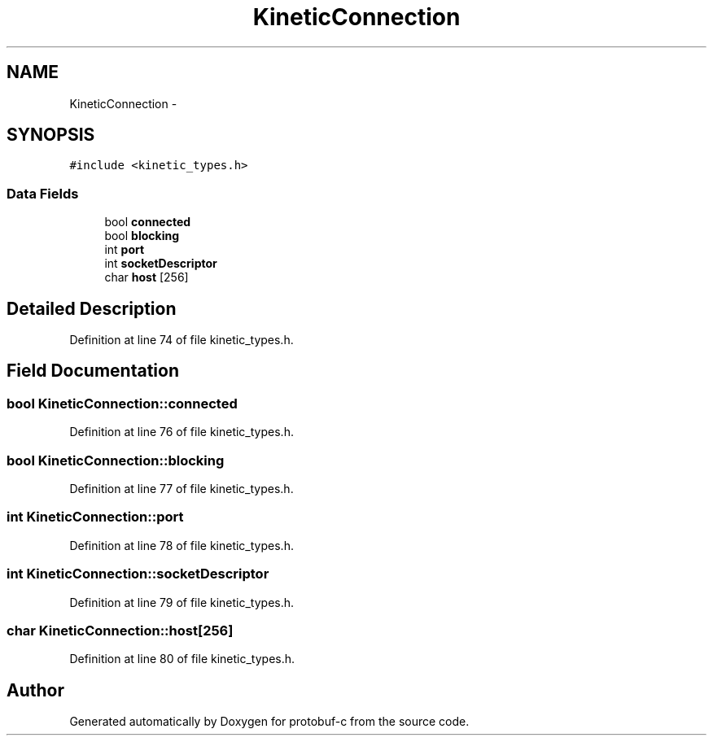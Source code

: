 .TH "KineticConnection" 3 "Fri Aug 8 2014" "Version v0.5.0" "protobuf-c" \" -*- nroff -*-
.ad l
.nh
.SH NAME
KineticConnection \- 
.SH SYNOPSIS
.br
.PP
.PP
\fC#include <kinetic_types\&.h>\fP
.SS "Data Fields"

.in +1c
.ti -1c
.RI "bool \fBconnected\fP"
.br
.ti -1c
.RI "bool \fBblocking\fP"
.br
.ti -1c
.RI "int \fBport\fP"
.br
.ti -1c
.RI "int \fBsocketDescriptor\fP"
.br
.ti -1c
.RI "char \fBhost\fP [256]"
.br
.in -1c
.SH "Detailed Description"
.PP 
Definition at line 74 of file kinetic_types\&.h\&.
.SH "Field Documentation"
.PP 
.SS "bool KineticConnection::connected"

.PP
Definition at line 76 of file kinetic_types\&.h\&.
.SS "bool KineticConnection::blocking"

.PP
Definition at line 77 of file kinetic_types\&.h\&.
.SS "int KineticConnection::port"

.PP
Definition at line 78 of file kinetic_types\&.h\&.
.SS "int KineticConnection::socketDescriptor"

.PP
Definition at line 79 of file kinetic_types\&.h\&.
.SS "char KineticConnection::host[256]"

.PP
Definition at line 80 of file kinetic_types\&.h\&.

.SH "Author"
.PP 
Generated automatically by Doxygen for protobuf-c from the source code\&.
